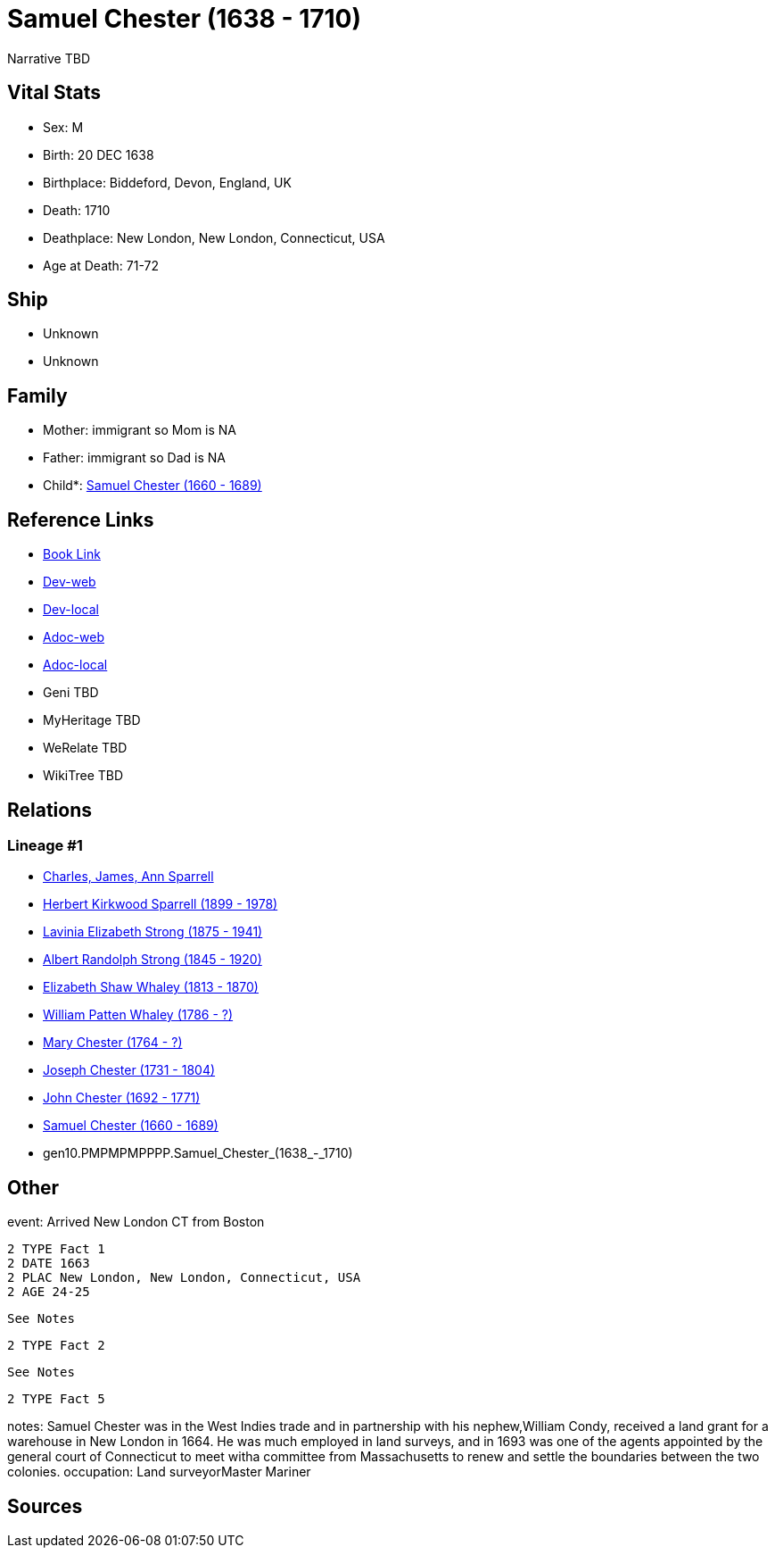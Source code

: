 = Samuel Chester (1638 - 1710)

Narrative TBD


== Vital Stats


* Sex: M
* Birth: 20 DEC 1638
* Birthplace: Biddeford, Devon, England, UK
* Death: 1710
* Deathplace: New London, New London, Connecticut, USA
* Age at Death: 71-72


== Ship
* Unknown
* Unknown


== Family
* Mother: immigrant so Mom is NA
* Father: immigrant so Dad is NA
* Child*: https://github.com/sparrell/cfs_ancestors/blob/main/Vol_02_Ships/V2_C5_Ancestors/V2_C5_G9/gen9.PMPMPMPPP.Samuel_Chester.adoc[Samuel Chester (1660 - 1689)]


== Reference Links
* https://github.com/sparrell/cfs_ancestors/blob/main/Vol_02_Ships/V2_C5_Ancestors/V2_C5_G10/gen10.PMPMPMPPPP.Samuel_Chester.adoc[Book Link]
* https://cfsjksas.gigalixirapp.com/person?p=p0485[Dev-web]
* https://localhost:4000/person?p=p0485[Dev-local]
* https://cfsjksas.gigalixirapp.com/adoc?p=p0485[Adoc-web]
* https://localhost:4000/adoc?p=p0485[Adoc-local]
* Geni TBD
* MyHeritage TBD
* WeRelate TBD
* WikiTree TBD

== Relations
=== Lineage #1
* https://github.com/spoarrell/cfs_ancestors/tree/main/Vol_02_Ships/V2_C1_Principals/0_intro_principals.adoc[Charles, James, Ann Sparrell]
* https://github.com/sparrell/cfs_ancestors/blob/main/Vol_02_Ships/V2_C5_Ancestors/V2_C5_G1/gen1.P.Herbert_Kirkwood_Sparrell.adoc[Herbert Kirkwood Sparrell (1899 - 1978)]
* https://github.com/sparrell/cfs_ancestors/blob/main/Vol_02_Ships/V2_C5_Ancestors/V2_C5_G2/gen2.PM.Lavinia_Elizabeth_Strong.adoc[Lavinia Elizabeth Strong (1875 - 1941)]
* https://github.com/sparrell/cfs_ancestors/blob/main/Vol_02_Ships/V2_C5_Ancestors/V2_C5_G3/gen3.PMP.Albert_Randolph_Strong.adoc[Albert Randolph Strong (1845 - 1920)]
* https://github.com/sparrell/cfs_ancestors/blob/main/Vol_02_Ships/V2_C5_Ancestors/V2_C5_G4/gen4.PMPM.Elizabeth_Shaw_Whaley.adoc[Elizabeth Shaw Whaley (1813 - 1870)]
* https://github.com/sparrell/cfs_ancestors/blob/main/Vol_02_Ships/V2_C5_Ancestors/V2_C5_G5/gen5.PMPMP.William_Patten_Whaley.adoc[William Patten Whaley (1786 - ?)]
* https://github.com/sparrell/cfs_ancestors/blob/main/Vol_02_Ships/V2_C5_Ancestors/V2_C5_G6/gen6.PMPMPM.Mary_Chester.adoc[Mary Chester (1764 - ?)]
* https://github.com/sparrell/cfs_ancestors/blob/main/Vol_02_Ships/V2_C5_Ancestors/V2_C5_G7/gen7.PMPMPMP.Joseph_Chester.adoc[Joseph Chester (1731 - 1804)]
* https://github.com/sparrell/cfs_ancestors/blob/main/Vol_02_Ships/V2_C5_Ancestors/V2_C5_G8/gen8.PMPMPMPP.John_Chester.adoc[John Chester (1692 - 1771)]
* https://github.com/sparrell/cfs_ancestors/blob/main/Vol_02_Ships/V2_C5_Ancestors/V2_C5_G9/gen9.PMPMPMPPP.Samuel_Chester.adoc[Samuel Chester (1660 - 1689)]
* gen10.PMPMPMPPPP.Samuel_Chester_(1638_-_1710)


== Other
event:  Arrived New London CT from Boston
----
2 TYPE Fact 1
2 DATE 1663
2 PLAC New London, New London, Connecticut, USA
2 AGE 24-25
----
 See Notes
----
2 TYPE Fact 2
----
 See Notes
----
2 TYPE Fact 5
----

notes: Samuel Chester was in the West Indies trade and in partnership with his nephew,William Condy, received a land grant for a warehouse in New London in 1664. He was much employed in land surveys, and in 1693 was one of the agents appointed by the general court of Connecticut to meet witha committee from Massachusetts to renew and settle the boundaries between the two colonies.
occupation: Land surveyorMaster Mariner

== Sources
